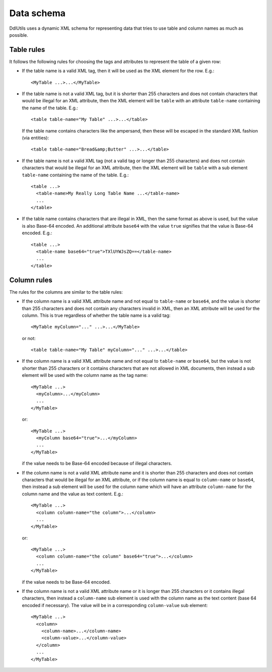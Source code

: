 .. Licensed to the Apache Software Foundation (ASF) under one
   or more contributor license agreements.  See the NOTICE file
   distributed with this work for additional information
   regarding copyright ownership.  The ASF licenses this file
   to you under the Apache License, Version 2.0 (the
   "License"); you may not use this file except in compliance
   with the License.  You may obtain a copy of the License at

    http://www.apache.org/licenses/LICENSE-2.0

   Unless required by applicable law or agreed to in writing,
   software distributed under the License is distributed on an
   "AS IS" BASIS, WITHOUT WARRANTIES OR CONDITIONS OF ANY
   KIND, either express or implied.  See the License for the
   specific language governing permissions and limitations
   under the License.

Data schema
===========

DdlUtils uses a dynamic XML schema for representing data that tries to use table and column names as
much as possible.

Table rules
-----------

It follows the following rules for choosing the tags and attributes to represent the
table of a given row: 

* If the table name is a valid XML tag, then it will be used as the XML element for the row. E.g.::

    <MyTable ...>...</MyTable>

* If the table name is not a valid XML tag, but it is shorter than 255 characters and does not contain
  characters that would be illegal for an XML attribute, then the XML element will be ``table`` with an
  attribute ``table-name`` containing the name of the table. E.g.::

    <table table-name="My Table" ...>...</table>

  If the table name contains characters like the ampersand, then these will be escaped in the standard
  XML fashion (via entities)::

    <table table-name="Bread&amp;Butter" ...>...</table>

* If the table name is not a valid XML tag (not a valid tag or longer than 255 characters) and does not
  contain characters that would be illegal for an XML attribute, then the XML element will be ``table``
  with a sub element ``table-name`` containing the name of the table. E.g.::

    <table ...>
      <table-name>My Really Long Table Name ...</table-name>
      ...
    </table>

* If the table name contains characters that are illegal in XML, then the same format as above is used,
  but the value is also Base-64 encoded. An additional attribute ``base64`` with the value ``true``
  signifies that the value is Base-64 encoded. E.g.::

    <table ...>
      <table-name base64="true">TXlUYWJsZQ==</table-name>
      ...
    </table>

Column rules
------------

The rules for the columns are similar to the table rules:

* If the column name is a valid XML attribute name and not equal to ``table-name`` or ``base64``, and
  the value is shorter than 255 characters and does not contain any characters invalid in XML, then an XML
  attribute will be used for the column. This is true regardless of whether the table name is a valid tag::

    <MyTable myColumn="..." ...>...</MyTable>

  or not::

    <table table-name="My Table" myColumn="..." ...>...</table>

* If the column name is a valid XML attribute name and not equal to ``table-name`` or ``base64``, but the
  value is not shorter than 255 characters or it contains characters that are not allowed in XML documents,
  then instead a sub element will be used with the column name as the tag name::

    <MyTable ...>
      <myColumn>...</myColumn>
      ...
    </MyTable>

  or::

    <MyTable ...>
      <myColumn base64="true">...</myColumn>
      ...
    </MyTable>

  if the value needs to be Base-64 encoded because of illegal characters.

* If the column name is not a valid XML attribute name and it is shorter than 255 characters and does not
  contain characters that would be illegal for an XML attribute, or if the column name is equal to
  ``column-name`` or ``base64``, then instead a sub element will be used for the column name which will have
  an attribute ``column-name`` for the column name and the value as text content. E.g.::

    <MyTable ...>
      <column column-name="the column">...</column>
      ...
    </MyTable>

  or::

    <MyTable ...>
      <column column-name="the column" base64="true">...</column>
      ...
    </MyTable>

  if the value needs to be Base-64 encoded.

* If the column name is not a valid XML attribute name or it is longer than 255 characters or it contains
  illegal characters, then instead a ``column-name`` sub element is used with the column name as the text
  content (base 64 encoded if necessary). The value will be in a corresponding ``column-value`` sub element::

    <MyTable ...>
      <column>
        <column-name>...</column-name>
        <column-value>...</column-value>
      </column>
      ...
    </MyTable>
